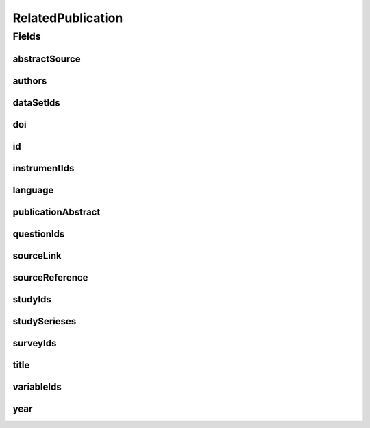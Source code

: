 .. java:import:: java.util List

.. java:import:: javax.validation.constraints NotEmpty

.. java:import:: javax.validation.constraints NotNull

.. java:import:: javax.validation.constraints Pattern

.. java:import:: javax.validation.constraints Size

.. java:import:: org.springframework.beans BeanUtils

.. java:import:: org.springframework.data.annotation Id

.. java:import:: org.springframework.data.mongodb.core.index Indexed

.. java:import:: org.springframework.data.mongodb.core.mapping Document

.. java:import:: eu.dzhw.fdz.metadatamanagement.common.domain AbstractRdcDomainObject

.. java:import:: eu.dzhw.fdz.metadatamanagement.common.domain I18nString

.. java:import:: eu.dzhw.fdz.metadatamanagement.common.domain.util Patterns

.. java:import:: eu.dzhw.fdz.metadatamanagement.common.domain.validation I18nStringSize

.. java:import:: eu.dzhw.fdz.metadatamanagement.common.domain.validation StringLengths

.. java:import:: eu.dzhw.fdz.metadatamanagement.common.domain.validation ValidIsoLanguage

.. java:import:: eu.dzhw.fdz.metadatamanagement.relatedpublicationmanagement.domain.validation DataSetExists

.. java:import:: eu.dzhw.fdz.metadatamanagement.relatedpublicationmanagement.domain.validation InstrumentExists

.. java:import:: eu.dzhw.fdz.metadatamanagement.relatedpublicationmanagement.domain.validation OneForeignKeyIsUsed

.. java:import:: eu.dzhw.fdz.metadatamanagement.relatedpublicationmanagement.domain.validation OneStudyOrStudySeriesIsUsed

.. java:import:: eu.dzhw.fdz.metadatamanagement.relatedpublicationmanagement.domain.validation QuestionExists

.. java:import:: eu.dzhw.fdz.metadatamanagement.relatedpublicationmanagement.domain.validation StudyExists

.. java:import:: eu.dzhw.fdz.metadatamanagement.relatedpublicationmanagement.domain.validation StudySeriesExists

.. java:import:: eu.dzhw.fdz.metadatamanagement.relatedpublicationmanagement.domain.validation SurveyExists

.. java:import:: eu.dzhw.fdz.metadatamanagement.relatedpublicationmanagement.domain.validation ValidPublicationYear

.. java:import:: eu.dzhw.fdz.metadatamanagement.relatedpublicationmanagement.domain.validation ValidRelatedPublicationId

.. java:import:: eu.dzhw.fdz.metadatamanagement.relatedpublicationmanagement.domain.validation ValidStudyIdsForDataSetIds

.. java:import:: eu.dzhw.fdz.metadatamanagement.relatedpublicationmanagement.domain.validation ValidStudyIdsForInstrumentIds

.. java:import:: eu.dzhw.fdz.metadatamanagement.relatedpublicationmanagement.domain.validation ValidStudyIdsForQuestionIds

.. java:import:: eu.dzhw.fdz.metadatamanagement.relatedpublicationmanagement.domain.validation ValidStudyIdsForSurveyIds

.. java:import:: eu.dzhw.fdz.metadatamanagement.relatedpublicationmanagement.domain.validation ValidStudyIdsForVariableIds

.. java:import:: eu.dzhw.fdz.metadatamanagement.relatedpublicationmanagement.domain.validation ValidUrl

.. java:import:: eu.dzhw.fdz.metadatamanagement.relatedpublicationmanagement.domain.validation VariableExists

.. java:import:: io.searchbox.annotations JestId

.. java:import:: lombok AllArgsConstructor

.. java:import:: lombok Builder

.. java:import:: lombok Data

.. java:import:: lombok EqualsAndHashCode

.. java:import:: lombok NoArgsConstructor

.. java:import:: lombok ToString

RelatedPublication
==================

.. java:package:: eu.dzhw.fdz.metadatamanagement.relatedpublicationmanagement.domain
   :noindex:

.. java:type:: @Document @OneForeignKeyIsUsed @OneStudyOrStudySeriesIsUsed @ValidPublicationYear @ValidRelatedPublicationId @ValidStudyIdsForSurveyIds @ValidStudyIdsForDataSetIds @ValidStudyIdsForVariableIds @ValidStudyIdsForInstrumentIds @ValidStudyIdsForQuestionIds @EqualsAndHashCode @ToString @NoArgsConstructor @Data @AllArgsConstructor @Builder public class RelatedPublication extends AbstractRdcDomainObject

   Domain Object for the Related Publications.

   :author: Daniel Katzberg

Fields
------
abstractSource
^^^^^^^^^^^^^^

.. java:field:: @I18nStringSize private I18nString abstractSource
   :outertype: RelatedPublication

authors
^^^^^^^

.. java:field:: @Size @NotEmpty private String authors
   :outertype: RelatedPublication

dataSetIds
^^^^^^^^^^

.. java:field:: @Indexed private List<String> dataSetIds
   :outertype: RelatedPublication

doi
^^^

.. java:field:: @Size private String doi
   :outertype: RelatedPublication

id
^^

.. java:field:: @Id @JestId @NotEmpty @Size @Pattern private String id
   :outertype: RelatedPublication

instrumentIds
^^^^^^^^^^^^^

.. java:field:: @Indexed private List<String> instrumentIds
   :outertype: RelatedPublication

language
^^^^^^^^

.. java:field:: @NotNull @ValidIsoLanguage private String language
   :outertype: RelatedPublication

publicationAbstract
^^^^^^^^^^^^^^^^^^^

.. java:field:: @Size private String publicationAbstract
   :outertype: RelatedPublication

questionIds
^^^^^^^^^^^

.. java:field:: @Indexed private List<String> questionIds
   :outertype: RelatedPublication

sourceLink
^^^^^^^^^^

.. java:field:: @ValidUrl private String sourceLink
   :outertype: RelatedPublication

sourceReference
^^^^^^^^^^^^^^^

.. java:field:: @NotEmpty @Size private String sourceReference
   :outertype: RelatedPublication

studyIds
^^^^^^^^

.. java:field:: @Indexed private List<String> studyIds
   :outertype: RelatedPublication

studySerieses
^^^^^^^^^^^^^

.. java:field:: @Indexed private List<I18nString> studySerieses
   :outertype: RelatedPublication

surveyIds
^^^^^^^^^

.. java:field:: @Indexed private List<String> surveyIds
   :outertype: RelatedPublication

title
^^^^^

.. java:field:: @Size @NotEmpty private String title
   :outertype: RelatedPublication

variableIds
^^^^^^^^^^^

.. java:field:: @Indexed private List<String> variableIds
   :outertype: RelatedPublication

year
^^^^

.. java:field:: @NotNull private Integer year
   :outertype: RelatedPublication

